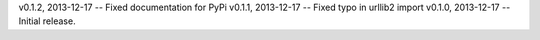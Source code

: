 v0.1.2, 2013-12-17 -- Fixed documentation for PyPi
v0.1.1, 2013-12-17 -- Fixed typo in urllib2 import
v0.1.0, 2013-12-17 -- Initial release.